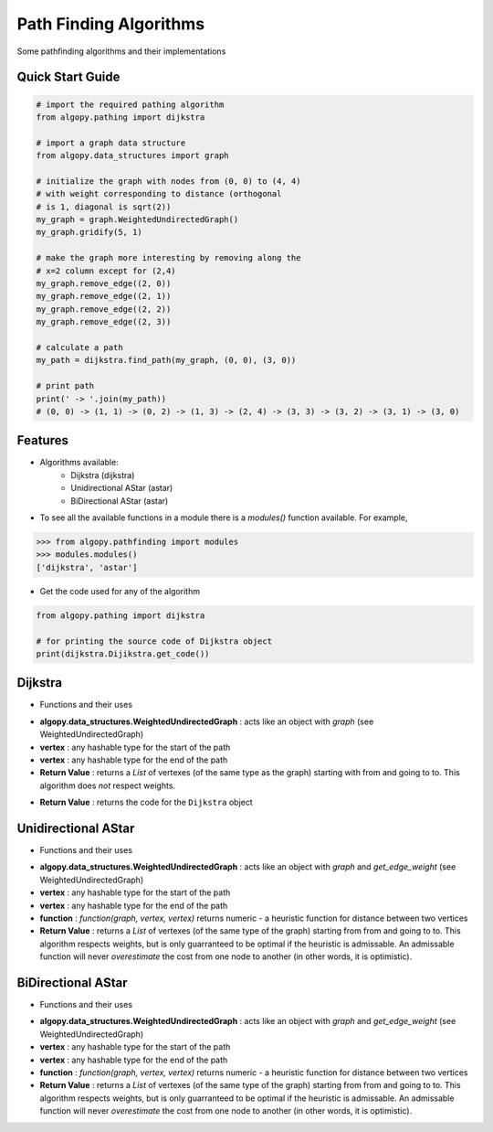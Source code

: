 =======================
Path Finding Algorithms
=======================

Some pathfinding algorithms and their implementations

Quick Start Guide
-----------------

.. code-block:: python

    # import the required pathing algorithm
    from algopy.pathing import dijkstra

    # import a graph data structure
    from algopy.data_structures import graph

    # initialize the graph with nodes from (0, 0) to (4, 4)
    # with weight corresponding to distance (orthogonal
    # is 1, diagonal is sqrt(2))
    my_graph = graph.WeightedUndirectedGraph()
    my_graph.gridify(5, 1)

    # make the graph more interesting by removing along the
    # x=2 column except for (2,4)
    my_graph.remove_edge((2, 0))
    my_graph.remove_edge((2, 1))
    my_graph.remove_edge((2, 2))
    my_graph.remove_edge((2, 3))

    # calculate a path
    my_path = dijkstra.find_path(my_graph, (0, 0), (3, 0))

    # print path
    print(' -> '.join(my_path))
    # (0, 0) -> (1, 1) -> (0, 2) -> (1, 3) -> (2, 4) -> (3, 3) -> (3, 2) -> (3, 1) -> (3, 0)

Features
--------

* Algorithms available:
    - Dijkstra (dijkstra)
    - Unidirectional AStar (astar)
    - BiDirectional AStar (astar)


* To see all the available functions in a module there is a `modules()` function available. For example,

.. code:: python

    >>> from algopy.pathfinding import modules
    >>> modules.modules()
    ['dijkstra', 'astar']

* Get the code used for any of the algorithm

.. code-block:: python

    from algopy.pathing import dijkstra

    # for printing the source code of Dijkstra object
    print(dijkstra.Dijikstra.get_code())

Dijkstra
--------

* Functions and their uses

.. function:: dijkstra.Dijkstra.find_path(algopy.data_structures.WeightedUndirectedGraph, vertex, vertex)

- **algopy.data_structures.WeightedUndirectedGraph** : acts like an object with `graph` (see WeightedUndirectedGraph)
- **vertex** : any hashable type for the start of the path
- **vertex** : any hashable type for the end of the path
- **Return Value**    : returns a `List` of vertexes (of the same type as the graph) starting with from and going to to. This algorithm does *not* respect weights.

.. function:: dijkstra.get_code()

- **Return Value**    : returns the code for the ``Dijkstra`` object

Unidirectional AStar
--------------------

* Functions and their uses

.. function:: astar.OneDirectionalAStar.find_path(algopy.data_structures.WeightedUndirectedGraph, vertex, vertex, function)

- **algopy.data_structures.WeightedUndirectedGraph** : acts like an object with `graph` and `get_edge_weight` (see WeightedUndirectedGraph)
- **vertex** : any hashable type for the start of the path
- **vertex** : any hashable type for the end of the path
- **function** : `function(graph, vertex, vertex)` returns numeric - a heuristic function for distance between two vertices
- **Return Value** : returns a `List` of vertexes (of the same type of the graph) starting from from and going to to. This algorithm respects weights, but is only guarranteed to be optimal if the heuristic is admissable. An admissable function will never *overestimate* the cost from one node to another (in other words, it is optimistic).

BiDirectional AStar
-------------------

* Functions and their uses

.. function:: astar.BiDirectionalAStar.find_path(algopy.data_structures.WeightedUndirectedGraph, vertex, vertex, function)

- **algopy.data_structures.WeightedUndirectedGraph** : acts like an object with `graph` and `get_edge_weight` (see WeightedUndirectedGraph)
- **vertex** : any hashable type for the start of the path
- **vertex** : any hashable type for the end of the path
- **function** : `function(graph, vertex, vertex)` returns numeric - a heuristic function for distance between two vertices
- **Return Value** : returns a `List` of vertexes (of the same type of the graph) starting from from and going to to. This algorithm respects weights, but is only guarranteed to be optimal if the heuristic is admissable. An admissable function will never *overestimate* the cost from one node to another (in other words, it is optimistic).